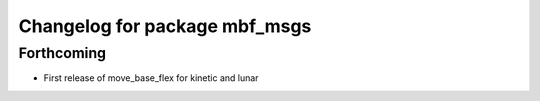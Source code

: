^^^^^^^^^^^^^^^^^^^^^^^^^^^^^^
Changelog for package mbf_msgs
^^^^^^^^^^^^^^^^^^^^^^^^^^^^^^

Forthcoming
-----------
* First release of move_base_flex for kinetic and lunar

